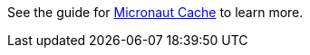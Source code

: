 See the guide for https://guides.micronaut.io/latest/micronaut-cache.html[Micronaut Cache] to learn more.
